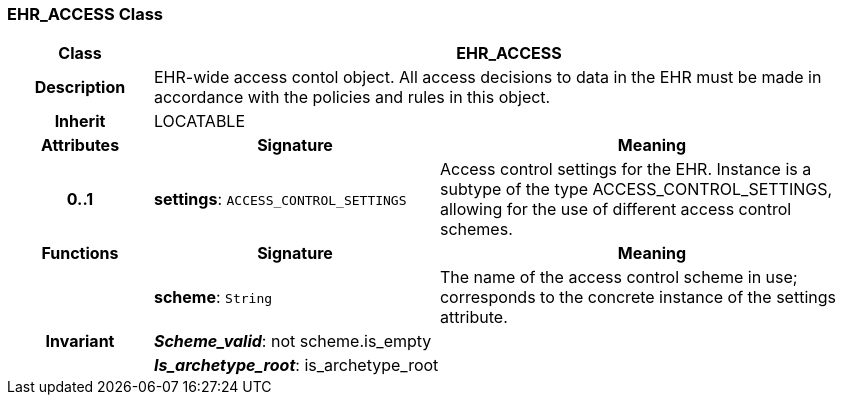 === EHR_ACCESS Class

[cols="^1,2,3"]
|===
h|*Class*
2+^h|*EHR_ACCESS*

h|*Description*
2+a|EHR-wide access contol object. All access decisions to data in the EHR must be made in accordance with the policies and rules in this object.

h|*Inherit*
2+|LOCATABLE

h|*Attributes*
^h|*Signature*
^h|*Meaning*

h|*0..1*
|*settings*: `ACCESS_CONTROL_SETTINGS`
a|Access control settings for the EHR. Instance is a subtype of the type ACCESS_CONTROL_SETTINGS, allowing for the use of different access control schemes.
h|*Functions*
^h|*Signature*
^h|*Meaning*

h|
|*scheme*: `String`
a|The name of the access control scheme in use; corresponds to the concrete instance of the settings attribute.

h|*Invariant*
2+a|*_Scheme_valid_*: not scheme.is_empty

h|
2+a|*_Is_archetype_root_*: is_archetype_root
|===
